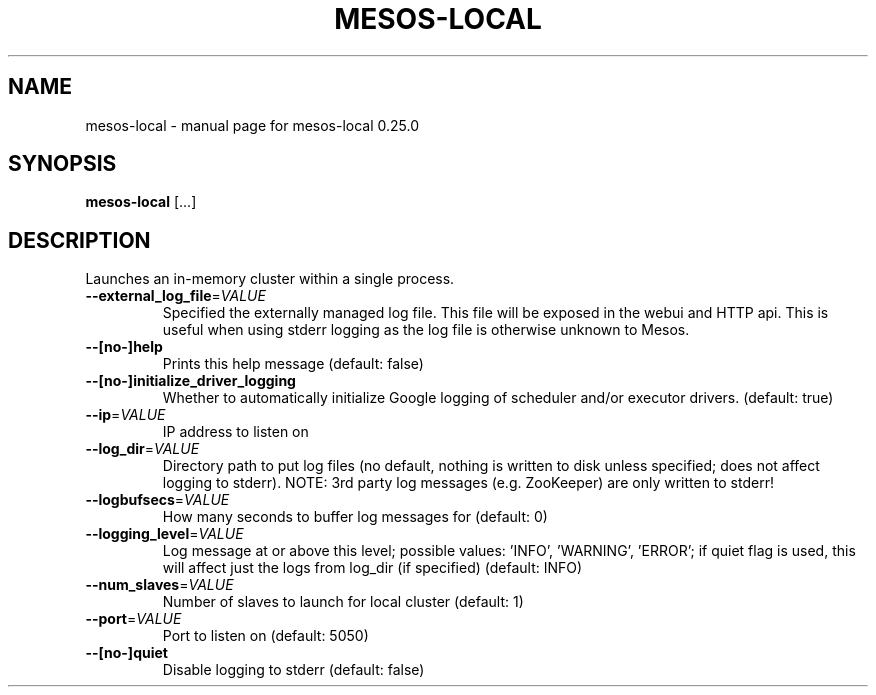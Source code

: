 .\" DO NOT MODIFY THIS FILE!  It was generated by help2man 1.44.1.
.TH MESOS-LOCAL "1" "November 2015" "mesos-local 0.25.0" "User Commands"
.SH NAME
mesos-local \- manual page for mesos-local 0.25.0
.SH SYNOPSIS
.B mesos-local
[...]
.SH DESCRIPTION
Launches an in\-memory cluster within a single process.
.TP
\fB\-\-external_log_file\fR=\fIVALUE\fR
Specified the externally managed log file. This file will be
exposed in the webui and HTTP api. This is useful when using
stderr logging as the log file is otherwise unknown to Mesos.
.TP
\fB\-\-[no\-]help\fR
Prints this help message (default: false)
.TP
\fB\-\-[no\-]initialize_driver_logging\fR
Whether to automatically initialize Google logging of scheduler
and/or executor drivers. (default: true)
.TP
\fB\-\-ip\fR=\fIVALUE\fR
IP address to listen on
.TP
\fB\-\-log_dir\fR=\fIVALUE\fR
Directory path to put log files (no default, nothing
is written to disk unless specified;
does not affect logging to stderr).
NOTE: 3rd party log messages (e.g. ZooKeeper) are
only written to stderr!
.TP
\fB\-\-logbufsecs\fR=\fIVALUE\fR
How many seconds to buffer log messages for (default: 0)
.TP
\fB\-\-logging_level\fR=\fIVALUE\fR
Log message at or above this level; possible values:
\&'INFO', 'WARNING', 'ERROR'; if quiet flag is used, this
will affect just the logs from log_dir (if specified) (default: INFO)
.TP
\fB\-\-num_slaves\fR=\fIVALUE\fR
Number of slaves to launch for local cluster (default: 1)
.TP
\fB\-\-port\fR=\fIVALUE\fR
Port to listen on (default: 5050)
.TP
\fB\-\-[no\-]quiet\fR
Disable logging to stderr (default: false)
